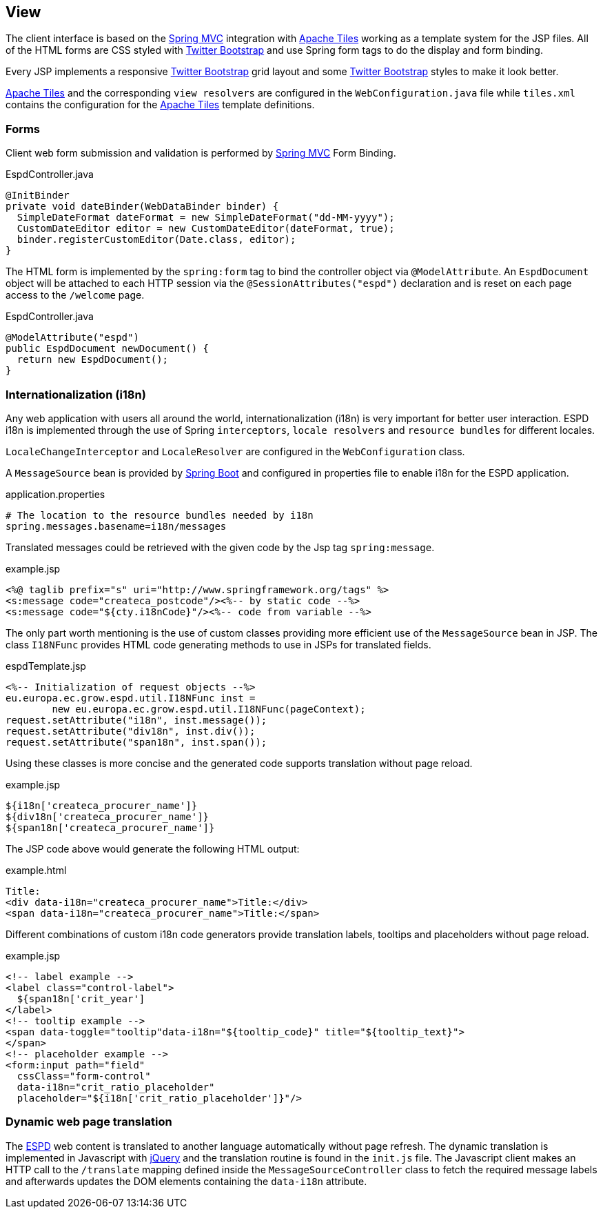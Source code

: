 :espd: https://ec.europa.eu/espd[ESPD]
:maven: https://maven.apache.org[Maven 3]
:springBoot: http://projects.spring.io/spring-boot/[Spring Boot]
:spring: https://projects.spring.io/spring-framework/[Spring]
:springMvc: http://docs.spring.io/autorepo/docs/spring/3.2.x/spring-framework-reference/html/mvc.html[Spring MVC]
:tiles: https://tiles.apache.org/[Apache Tiles]
:bootstrap: http://getbootstrap.com/[Twitter Bootstrap]
:jquery: https://jquery.com/[jQuery]

== View

The client interface is based on the {springMvc} integration with {tiles} working as a template system for the JSP files.
All of the HTML forms are CSS styled with {bootstrap} and use Spring form tags to do the display and form binding.

Every JSP implements a responsive {bootstrap} grid layout and some {bootstrap} styles to make it look better.

{tiles} and the corresponding `view resolvers` are configured in the `WebConfiguration.java` file while `tiles.xml`
contains the configuration for the {tiles} template definitions.

=== Forms

Client web form submission and validation is performed by {springMvc} Form Binding.

[source,java]
.EspdController.java
----
@InitBinder
private void dateBinder(WebDataBinder binder) {
  SimpleDateFormat dateFormat = new SimpleDateFormat("dd-MM-yyyy");
  CustomDateEditor editor = new CustomDateEditor(dateFormat, true);
  binder.registerCustomEditor(Date.class, editor);
}
----

The HTML form is implemented by the `spring:form` tag to bind the controller object via `@ModelAttribute`. An
`EspdDocument` object will be attached to each HTTP session via the `@SessionAttributes("espd")` declaration and is
reset on each page access to the `/welcome` page.

[source,java]
.EspdController.java
----
@ModelAttribute("espd")
public EspdDocument newDocument() {
  return new EspdDocument();
}
----

=== Internationalization (i18n)

Any web application with users all around the world, internationalization (i18n) is very important for better user interaction.
ESPD i18n is implemented through the use of Spring `interceptors`, `locale resolvers` and `resource bundles` for different locales.

`LocaleChangeInterceptor` and `LocaleResolver` are configured in the `WebConfiguration` class.

A `MessageSource` bean is provided by {springBoot} and configured in properties file to enable i18n for the ESPD application.
[source,properties]
.application.properties
----
# The location to the resource bundles needed by i18n
spring.messages.basename=i18n/messages 
----

Translated messages could be retrieved with the given code by the Jsp tag `spring:message`.

[source,html]
.example.jsp
----
<%@ taglib prefix="s" uri="http://www.springframework.org/tags" %>
<s:message code="createca_postcode"/><%-- by static code --%>
<s:message code="${cty.i18nCode}"/><%-- code from variable --%>
----

The only part worth mentioning is the use of custom classes providing more efficient use of the `MessageSource` bean in JSP.
The class `I18NFunc` provides HTML code generating methods to use in JSPs for translated fields.

[source,java]
.espdTemplate.jsp
----
<%-- Initialization of request objects --%>
eu.europa.ec.grow.espd.util.I18NFunc inst =
	new eu.europa.ec.grow.espd.util.I18NFunc(pageContext);
request.setAttribute("i18n", inst.message());
request.setAttribute("div18n", inst.div());
request.setAttribute("span18n", inst.span());
----

Using these classes is more concise and the generated code supports translation without page reload.

[source,html]
.example.jsp
----
${i18n['createca_procurer_name']}
${div18n['createca_procurer_name']}
${span18n['createca_procurer_name']}
----

The JSP code above would generate the following HTML output:
[source,html]
.example.html
----
Title:
<div data-i18n="createca_procurer_name">Title:</div>
<span data-i18n="createca_procurer_name">Title:</span>
----

Different combinations of custom i18n code generators provide translation labels, tooltips and placeholders without page reload.

[source,html]
.example.jsp
----
<!-- label example -->
<label class="control-label">
  ${span18n['crit_year']
</label>
<!-- tooltip example -->
<span data-toggle="tooltip"data-i18n="${tooltip_code}" title="${tooltip_text}">
</span>
<!-- placeholder example -->
<form:input path="field"
  cssClass="form-control"
  data-i18n="crit_ratio_placeholder"
  placeholder="${i18n['crit_ratio_placeholder']}"/>
----

=== Dynamic web page translation

The {espd} web content is translated to another language automatically without page refresh. The dynamic translation is
implemented in Javascript with {jquery} and the translation routine is found in the `init.js` file. The Javascript client
makes an HTTP call to the `/translate` mapping defined inside the `MessageSourceController` class to fetch the required
message labels and afterwards updates the DOM elements containing the `data-i18n` attribute.